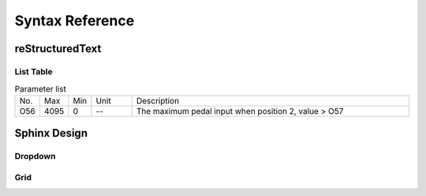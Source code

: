 .. _syntax_ref:


================
Syntax Reference
================

reStructuredText
================

List Table
----------

.. list-table:: Parameter list
  :widths: 4 5 5 10 70

  * - No.
    - Max
    - Min
    - Unit
    - Description
  * - O56
    - 4095
    - 0  
    - --
    - The maximum pedal input when position 2, value > O57 

Sphinx Design
=============

Dropdown
--------

.. dropdown:: < > Detail 
   :animate: fade-in-slide-down
   
   -Max  maximum
   -Min  minimum
   -Unit  unit
   -Description
     | The description can also start on the next line.
     | value1: text;
     | value2: text.


Grid
----
.. grid:: 1 2 3 4
  :margin: 4 4 0 0
  :gutter: 1

  .. grid-item-card:: 标题1
    :link: www.baidu.com
    :link-type: url
    
    内容1
  
  .. grid-item-card:: 标题2

    内容1
